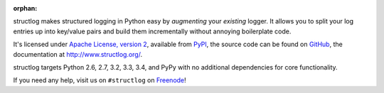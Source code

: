:orphan:

structlog makes structured logging in Python easy by *augmenting* your *existing* logger.
It allows you to split your log entries up into key/value pairs and build them incrementally without annoying boilerplate code.

It's licensed under `Apache License, version 2 <http://choosealicense.com/licenses/apache/>`_, available from `PyPI <https://pypi.python.org/pypi/structlog/>`_, the source code can be found on `GitHub <https://github.com/hynek/structlog>`_, the documentation at `http://www.structlog.org/ <http://www.structlog.org>`_.

structlog targets Python 2.6, 2.7, 3.2, 3.3, 3.4, and PyPy with no additional dependencies for core functionality.

If you need any help, visit us on ``#structlog`` on `Freenode <http://freenode.net>`_!
